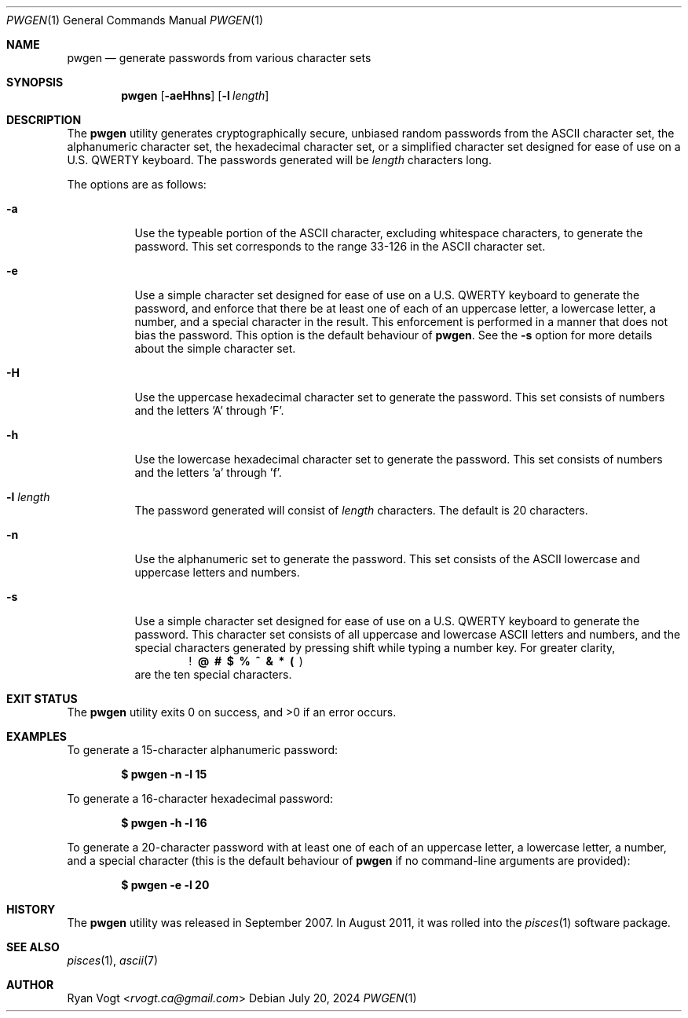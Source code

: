 .\" Copyright (c) 2008-2024 Ryan Vogt <rvogt.ca@gmail.com>
.\"
.\" Permission to use, copy, modify, and/or distribute this software for any
.\" purpose with or without fee is hereby granted, provided that the above
.\" copyright notice and this permission notice appear in all copies.
.\"
.\" THE SOFTWARE IS PROVIDED "AS IS" AND THE AUTHOR DISCLAIMS ALL WARRANTIES
.\" WITH REGARD TO THIS SOFTWARE INCLUDING ALL IMPLIED WARRANTIES OF
.\" MERCHANTABILITY AND FITNESS. IN NO EVENT SHALL THE AUTHOR BE LIABLE FOR
.\" ANY SPECIAL, DIRECT, INDIRECT, OR CONSEQUENTIAL DAMAGES OR ANY DAMAGES
.\" WHATSOEVER RESULTING FROM LOSS OF USE, DATA OR PROFITS, WHETHER IN AN
.\" ACTION OF CONTRACT, NEGLIGENCE OR OTHER TORTIOUS ACTION, ARISING OUT OF
.\" OR IN CONNECTION WITH THE USE OR PERFORMANCE OF THIS SOFTWARE.
.\"
.Dd July 20, 2024
.Dt PWGEN 1
.Os
.Sh NAME
.Nm pwgen
.Nd generate passwords from various character sets
.Sh SYNOPSIS
.Nm pwgen
.Op Fl aeHhns
.Op Fl l Ar length
.Sh DESCRIPTION
The
.Nm
utility generates cryptographically secure, unbiased random passwords from the
ASCII character set, the alphanumeric character set, the hexadecimal character
set, or a simplified character set designed for ease of use on a U.S. QWERTY
keyboard. The passwords generated will be
.Ar length
characters long.
.Pp
The options are as follows:
.Bl -tag -width Ds
.It Fl a
Use the typeable portion of the ASCII character, excluding whitespace
characters, to generate the password. This set corresponds to the range 33-126
in the ASCII character set.
.It Fl e
Use a simple character set designed for ease of use on a U.S. QWERTY keyboard
to generate the password, and enforce that there be at least one of each of
an uppercase letter, a lowercase letter, a number, and a special character in
the result. This enforcement is performed in a manner that does not bias the
password. This option is the default behaviour of
.Nm .
See the
.Fl s
option for more details about the simple character set.
.It Fl H
Use the uppercase hexadecimal character set to generate the password. This set
consists of numbers and the letters 'A' through 'F'.
.It Fl h
Use the lowercase hexadecimal character set to generate the password. This set
consists of numbers and the letters 'a' through 'f'.
.It Fl l Ar length
The password generated will consist of
.Ar length
characters. The default is 20 characters.
.It Fl n
Use the alphanumeric set to generate the password. This set consists of the
ASCII lowercase and uppercase letters and numbers.
.It Fl s
Use a simple character set designed for ease of use on a U.S. QWERTY keyboard
to generate the password. This character set consists of all uppercase and
lowercase ASCII letters and numbers, and the special characters generated by
pressing shift while typing a number key. For greater clarity, 
.Dl ! \ @ \ # \ $ \ % \ ^ \ & \ * \ ( \  )
are the ten special characters.
.Sh EXIT STATUS
.Ex -std
.Sh EXAMPLES
To generate a 15-character alphanumeric password:
.Pp
.Dl $ pwgen -n -l 15
.Pp
To generate a 16-character hexadecimal password:
.Pp
.Dl $ pwgen -h -l 16
.Pp
To generate a 20-character password with at least one of each of an uppercase
letter, a lowercase letter, a number, and a special character (this is the
default behaviour of
.Nm
if no command-line arguments are provided):
.Pp
.Dl $ pwgen -e -l 20
.Sh HISTORY
The
.Nm
utility was released in September 2007. In August 2011, it was rolled into the
.Xr pisces 1
software package.
.Sh SEE ALSO
.Xr pisces 1 ,
.Xr ascii 7
.Sh AUTHOR
.An Ryan Vogt Aq Mt rvogt.ca@gmail.com
